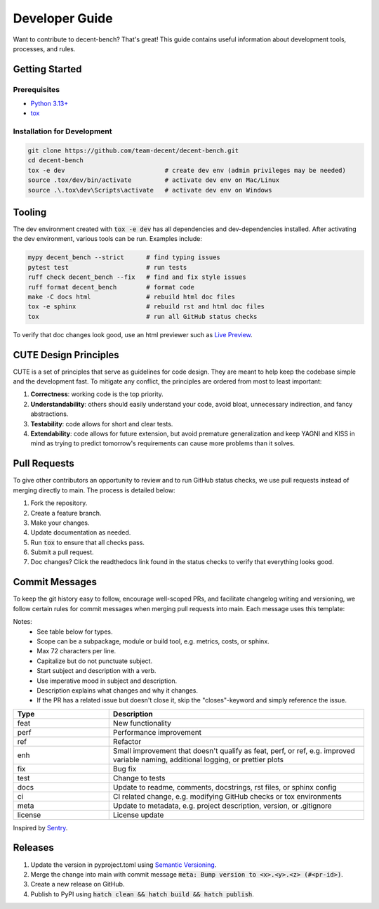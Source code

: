 Developer Guide
===============
Want to contribute to decent-bench? That's great! This guide contains useful information
about development tools, processes, and rules.



Getting Started
---------------

Prerequisites
~~~~~~~~~~~~~
* `Python 3.13+ <https://www.python.org/downloads/>`_
* `tox <https://tox.wiki/en/stable/installation.html>`_

Installation for Development
~~~~~~~~~~~~~~~~~~~~~~~~~~~~
.. code-block:: bash

   git clone https://github.com/team-decent/decent-bench.git
   cd decent-bench
   tox -e dev                           # create dev env (admin privileges may be needed)
   source .tox/dev/bin/activate         # activate dev env on Mac/Linux
   source .\.tox\dev\Scripts\activate   # activate dev env on Windows



Tooling
-------
The dev environment created with :code:`tox -e dev` has all dependencies and dev-dependencies installed. After
activating the dev environment, various tools can be run. Examples include:

.. code-block:: bash

    mypy decent_bench --strict      # find typing issues
    pytest test                     # run tests
    ruff check decent_bench --fix   # find and fix style issues
    ruff format decent_bench        # format code
    make -C docs html               # rebuild html doc files
    tox -e sphinx                   # rebuild rst and html doc files
    tox                             # run all GitHub status checks

To verify that doc changes look good, use an html previewer such as
`Live Preview <https://marketplace.visualstudio.com/items?itemName=ms-vscode.live-server>`_.



CUTE Design Principles
----------------------
CUTE is a set of principles that serve as guidelines for code design. They are meant to help keep the
codebase simple and the development fast. To mitigate any conflict, the principles are ordered from most to least
important:

1.  **Correctness**: working code is the top priority.
2.  **Understandability**: others should easily understand your code, avoid bloat, unnecessary indirection, and fancy
    abstractions.
3.  **Testability**: code allows for short and clear tests.
4.  **Extendability**: code allows for future extension, but avoid premature generalization and keep YAGNI and KISS in
    mind as trying to predict tomorrow's requirements can cause more problems than it solves.



Pull Requests
-------------
To give other contributors an opportunity to review and to run GitHub status checks, we use pull requests instead of
merging directly to main. The process is detailed below:

1. Fork the repository.
2. Create a feature branch.
3. Make your changes.
4. Update documentation as needed.
5. Run :code:`tox` to ensure that all checks pass.
6. Submit a pull request.
7. Doc changes? Click the readthedocs link found in the status checks to verify that everything looks good.



Commit Messages
---------------
To keep the git history easy to follow, encourage well-scoped PRs, and facilitate changelog writing and versioning, we
follow certain rules for commit messages when merging pull requests into main. Each message uses this template:

.. code-block:: bash
    :caption: Template

    <type>(<scope>): <subject> (#<pr-id>)

    <description>

    closes #<issue-id>

.. code-block:: bash
   :caption: Example

    perf(costs): Cache m_cvx and m_smooth (#105)

    Cache the properties m_cvx and m_smooth where applicable. This led to a
    75% speed up when running ADMM on a logistic regression problem.

    closes #101

Notes:
    - See table below for types.
    - Scope can be a subpackage, module or build tool, e.g. metrics, costs, or sphinx.
    - Max 72 characters per line.
    - Capitalize but do not punctuate subject.
    - Start subject and description with a verb.
    - Use imperative mood in subject and description.
    - Description explains what changes and why it changes.
    - If the PR has a related issue but doesn't close it, skip the "closes"-keyword and simply reference the issue.

.. list-table::
    :widths: 15 40
    :header-rows: 1
    
    * - Type
      - Description
    * - feat
      - New functionality
    * - perf
      - Performance improvement
    * - ref
      - Refactor
    * - enh
      - Small improvement that doesn't qualify as feat, perf, or ref, e.g. improved variable naming, additional logging,
        or prettier plots
    * - fix
      - Bug fix
    * - test
      - Change to tests
    * - docs
      - Update to readme, comments, docstrings, rst files, or sphinx config
    * - ci
      - CI related change, e.g. modifying GitHub checks or tox environments
    * - meta
      - Update to metadata, e.g. project description, version, or .gitignore
    * - license
      - License update

Inspired by `Sentry <https://develop.sentry.dev/engineering-practices/commit-messages/>`_.
 


Releases
--------
1. Update the version in pyproject.toml using `Semantic Versioning <https://semver.org/>`_.
2. Merge the change into main with commit message :code:`meta: Bump version to <x>.<y>.<z> (#<pr-id>)`.
3. Create a new release on GitHub.
4. Publish to PyPI using :code:`hatch clean && hatch build && hatch publish`.
